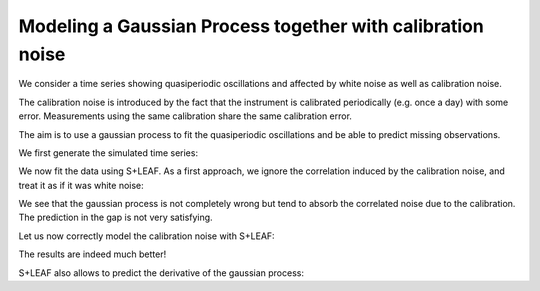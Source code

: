 Modeling a Gaussian Process together with calibration noise
===========================================================

We consider a time series showing quasiperiodic oscillations
and affected by white noise as well as calibration noise.

The calibration noise is introduced
by the fact that the instrument is calibrated periodically (e.g. once a day) with some error.
Measurements using the same calibration share the same calibration error.

The aim is to use a gaussian process to fit the quasiperiodic oscillations
and be able to predict missing observations.

We first generate the simulated time series:

.. plot::
   :context: close-figs

   import numpy as np
   import matplotlib.pyplot as plt
   np.random.seed(0)

   # Generate calendar
   nt = 100
   tmax = 20
   t = np.sort(np.concatenate((
      np.random.uniform(0, tmax/3, nt//2),
      np.random.uniform(2*tmax/3, tmax, (nt+1)//2))))

   # Quasiperiodic signal
   amp = 3.0
   P0 = 5.2
   dP = 0.75
   P = P0 + dP*(t/tmax-1/2)
   y = amp*np.sin(2*np.pi*t/P)

   # Truth
   tsmooth = np.linspace(0, tmax, 2000)
   Psmooth = P0 + dP*(tsmooth/tmax-1/2)
   ysignal = amp*np.sin(2*np.pi*tsmooth/Psmooth)
   dysignal = amp*2*np.pi/Psmooth*(1-tsmooth*dP/(tmax*Psmooth))*np.cos(2*np.pi*tsmooth/Psmooth)

   # Measurement errors (white noise)
   yerr_meas = np.random.uniform(0.5, 1.5, nt)
   y = y + np.random.normal(0, yerr_meas)

   # Calibration errors (correlated noise)
   calib_id = (t//1).astype(int) # One calibration per day
   caliberr = np.random.uniform(0.5, 1.5, calib_id[-1]+1)
   yerr_calib = caliberr[calib_id]
   y += np.random.normal(0, caliberr)[calib_id]

   # Total errorbar
   yerr = np.sqrt(yerr_meas**2 + yerr_calib**2)

   # Plot
   plt.figure()
   plt.plot(tsmooth, ysignal, 'r', label='truth')
   plt.errorbar(t, y, yerr, fmt='.', color='k', label='meas.')
   plt.xlabel('t')
   plt.ylabel('y')
   plt.legend()

We now fit the data using S+LEAF.
As a first approach, we ignore the correlation induced by the calibration noise,
and treat it as if it was white noise:

.. plot::
   :context: close-figs

   from spleaf.cov import Cov
   from spleaf.term import *
   from scipy.optimize import fmin_l_bfgs_b

   # Initialize the S+LEAF model
   cov = Cov(t,
      err = Error(yerr),
      sho = SHOKernel(0.5, 5.0, 1.0))

   # We now fit the hyperparameters using the fmin_l_bfgs_b function from scipy.optimize.
   # Define the function to minimize
   def negloglike(x, y, cov):
      cov.set_param(x)
      nll = -cov.loglike(y)
      # gradient
      nll_grad = -cov.loglike_grad()[1]
      return(nll, nll_grad)

   # Fit
   xbest,_,_ = fmin_l_bfgs_b(negloglike, cov.get_param(), args=(y, cov))

   # We now use S+LEAF to predict the missing data
   cov.set_param(xbest)
   mu, var = cov.conditional(y, tsmooth, calc_cov='diag')

   # Plot
   plt.figure()
   plt.plot(tsmooth, ysignal, 'r', label='truth')
   plt.errorbar(t, y, yerr, fmt='.', color='k', label='meas.')
   plt.fill_between(tsmooth, mu-np.sqrt(var), mu+np.sqrt(var), color='g', alpha=0.5)
   plt.plot(tsmooth, mu, 'g', label='predict.')
   plt.xlabel('t')
   plt.ylabel('y')
   plt.legend()

We see that the gaussian process is not completely wrong but tend
to absorb the correlated noise due to the calibration.
The prediction in the gap is not very satisfying.

Let us now correctly model the calibration noise with S+LEAF:

.. plot::
   :context: close-figs

   # We define a new covariance matrix including calibration error
   cov = Cov(t,
      err = Error(yerr_meas),
      calerr = CalibrationError(calib_id, yerr_calib),
      sho = SHOKernel(0.5, 5.0, 1.0))

   # Fit
   xbest,_,_ = fmin_l_bfgs_b(negloglike, cov.get_param(), args=(y, cov))

   # Predict
   cov.set_param(xbest)
   mu, var = cov.conditional(y, tsmooth, calc_cov='diag')

   # Plot
   plt.figure()
   plt.plot(tsmooth, ysignal, 'r', label='truth')
   plt.errorbar(t, y, yerr, fmt='.', color='k', label='meas.')
   plt.fill_between(tsmooth, mu-np.sqrt(var), mu+np.sqrt(var), color='g', alpha=0.5)
   plt.plot(tsmooth, mu, 'g', label='predict.')
   plt.xlabel('t')
   plt.ylabel('y')
   plt.legend()

The results are indeed much better!

S+LEAF also allows to predict the derivative of the gaussian process:

.. plot::
   :context: close-figs

   # Predict derivative
   dmu, dvar = cov.conditional_derivative(y, tsmooth, calc_cov='diag')

   # Plot
   plt.figure()
   plt.plot(tsmooth, dysignal, 'r', label='truth')
   plt.fill_between(tsmooth, dmu-np.sqrt(dvar), dmu+np.sqrt(dvar), color='g', alpha=0.5)
   plt.plot(tsmooth, dmu, 'g', label='predict.')
   plt.xlabel('t')
   plt.ylabel('dy/dt')
   plt.legend()
